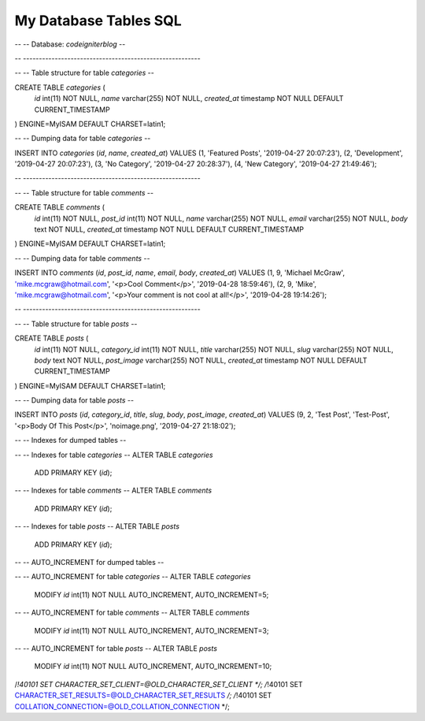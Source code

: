 ###################
My Database Tables SQL
###################



--
-- Database: `codeigniterblog`
--

-- --------------------------------------------------------

--
-- Table structure for table `categories`
--

CREATE TABLE `categories` (
  `id` int(11) NOT NULL,
  `name` varchar(255) NOT NULL,
  `created_at` timestamp NOT NULL DEFAULT CURRENT_TIMESTAMP
) ENGINE=MyISAM DEFAULT CHARSET=latin1;

--
-- Dumping data for table `categories`
--

INSERT INTO `categories` (`id`, `name`, `created_at`) VALUES
(1, 'Featured Posts', '2019-04-27 20:07:23'),
(2, 'Development', '2019-04-27 20:07:23'),
(3, 'No Category', '2019-04-27 20:28:37'),
(4, 'New Category', '2019-04-27 21:49:46');

-- --------------------------------------------------------

--
-- Table structure for table `comments`
--

CREATE TABLE `comments` (
  `id` int(11) NOT NULL,
  `post_id` int(11) NOT NULL,
  `name` varchar(255) NOT NULL,
  `email` varchar(255) NOT NULL,
  `body` text NOT NULL,
  `created_at` timestamp NOT NULL DEFAULT CURRENT_TIMESTAMP
) ENGINE=MyISAM DEFAULT CHARSET=latin1;

--
-- Dumping data for table `comments`
--

INSERT INTO `comments` (`id`, `post_id`, `name`, `email`, `body`, `created_at`) VALUES
(1, 9, 'Michael McGraw', 'mike.mcgraw@hotmail.com', '<p>Cool Comment</p>', '2019-04-28 18:59:46'),
(2, 9, 'Mike', 'mike.mcgraw@hotmail.com', '<p>Your comment is not cool at all!</p>', '2019-04-28 19:14:26');

-- --------------------------------------------------------

--
-- Table structure for table `posts`
--

CREATE TABLE `posts` (
  `id` int(11) NOT NULL,
  `category_id` int(11) NOT NULL,
  `title` varchar(255) NOT NULL,
  `slug` varchar(255) NOT NULL,
  `body` text NOT NULL,
  `post_image` varchar(255) NOT NULL,
  `created_at` timestamp NOT NULL DEFAULT CURRENT_TIMESTAMP
) ENGINE=MyISAM DEFAULT CHARSET=latin1;

--
-- Dumping data for table `posts`
--

INSERT INTO `posts` (`id`, `category_id`, `title`, `slug`, `body`, `post_image`, `created_at`) VALUES
(9, 2, 'Test Post', 'Test-Post', '<p>Body Of This Post</p>', 'noimage.png', '2019-04-27 21:18:02');

--
-- Indexes for dumped tables
--

--
-- Indexes for table `categories`
--
ALTER TABLE `categories`
  ADD PRIMARY KEY (`id`);

--
-- Indexes for table `comments`
--
ALTER TABLE `comments`
  ADD PRIMARY KEY (`id`);

--
-- Indexes for table `posts`
--
ALTER TABLE `posts`
  ADD PRIMARY KEY (`id`);

--
-- AUTO_INCREMENT for dumped tables
--

--
-- AUTO_INCREMENT for table `categories`
--
ALTER TABLE `categories`
  MODIFY `id` int(11) NOT NULL AUTO_INCREMENT, AUTO_INCREMENT=5;
--
-- AUTO_INCREMENT for table `comments`
--
ALTER TABLE `comments`
  MODIFY `id` int(11) NOT NULL AUTO_INCREMENT, AUTO_INCREMENT=3;
--
-- AUTO_INCREMENT for table `posts`
--
ALTER TABLE `posts`
  MODIFY `id` int(11) NOT NULL AUTO_INCREMENT, AUTO_INCREMENT=10;
/*!40101 SET CHARACTER_SET_CLIENT=@OLD_CHARACTER_SET_CLIENT */;
/*!40101 SET CHARACTER_SET_RESULTS=@OLD_CHARACTER_SET_RESULTS */;
/*!40101 SET COLLATION_CONNECTION=@OLD_COLLATION_CONNECTION */;
